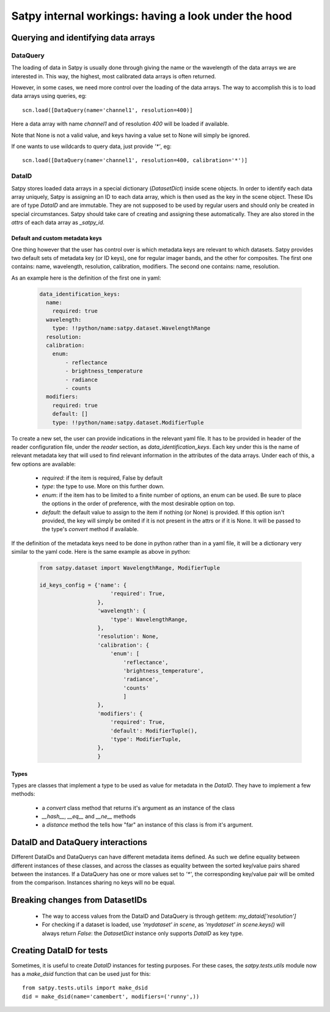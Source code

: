 ======================================================
 Satpy internal workings: having a look under the hood
======================================================

Querying and identifying data arrays
====================================

DataQuery
---------

The loading of data in Satpy is usually done through giving the name or the wavelength of the data arrays we are interested
in. This way, the highest, most calibrated data arrays is often returned.

However, in some cases, we need more control over the loading of the data arrays. The way to accomplish this is to load
data arrays using queries, eg::

  scn.load([DataQuery(name='channel1', resolution=400)]

Here a data array with name `channel1` and of resolution `400` will be loaded if available.

Note that None is not a valid value, and keys having a value set to None will simply be ignored.

If one wants to use wildcards to query data, just provide `'*'`, eg::

  scn.load([DataQuery(name='channel1', resolution=400, calibration='*')]



DataID
------

Satpy stores loaded data arrays in a special dictionary (`DatasetDict`) inside scene objects.
In order to identify each data array uniquely, Satpy is assigning an ID to each data array, which is then used as the key in
the scene object. These IDs are of type `DataID` and are immutable. They are not supposed to be used by regular users and should only be
created in special circumstances. Satpy should take care of creating and assigning these automatically. They are also stored in the
`attrs` of each data array as `_satpy_id`.

Default and custom metadata keys
~~~~~~~~~~~~~~~~~~~~~~~~~~~~~~~~

One thing however that the user has control over is which metadata keys are relevant to which datasets. Satpy provides two default sets
of metadata key (or ID keys), one for regular imager bands, and the other for composites.
The first one contains: name, wavelength, resolution, calibration, modifiers.
The second one contains: name, resolution.

As an example here is the definition of the first one in yaml:

  .. code-block:: yaml

    data_identification_keys:
      name:
        required: true
      wavelength:
        type: !!python/name:satpy.dataset.WavelengthRange
      resolution:
      calibration:
        enum:
            - reflectance
            - brightness_temperature
            - radiance
            - counts
      modifiers:
        required: true
        default: []
        type: !!python/name:satpy.dataset.ModifierTuple

To create a new set, the user can provide indications in the relevant yaml file.
It has to be provided in header of the reader configuration file, under the `reader`
section, as `data_identification_keys`. Each key under this is the name of relevant
metadata key that will used to find relevant information in the attributes of the data
arrays. Under each of this, a few options are available:

 - `required`: if the item is required, False by default
 - `type`: the type to use. More on this further down.
 - `enum`: if the item has to be limited to a finite number of options, an enum can be used.
   Be sure to place the options in the order of preference, with the most desirable option on top.
 - `default`: the default value to assign to the item if nothing (or None) is provided. If this
   option isn't provided, the key will simply be omited if it is not present in the attrs or if it
   is None. It will be passed to the type's `convert` method if available.


If the definition of the metadata keys need to be done in python rather than in a yaml file, it will
be a dictionary very similar to the yaml code. Here is the same example as above in python:

  .. code-block:: python

    from satpy.dataset import WavelengthRange, ModifierTuple

    id_keys_config = {'name': {
                          'required': True,
                      },
                      'wavelength': {
                          'type': WavelengthRange,
                      },
                      'resolution': None,
                      'calibration': {
                          'enum': [
                              'reflectance',
                              'brightness_temperature',
                              'radiance',
                              'counts'
                              ]
                      },
                      'modifiers': {
                          'required': True,
                          'default': ModifierTuple(),
                          'type': ModifierTuple,
                      },
                      }

Types
~~~~~
Types are classes that implement a type to be used as value for metadata in the `DataID`. They have
to implement a few methods:

 - a `convert` class method that returns it's argument as an instance of the class
 - `__hash__`, `__eq__` and `__ne__` methods
 - a `distance` method the tells how "far" an instance of this class is from it's argument.

DataID and DataQuery interactions
=================================

Different DataIDs and DataQuerys can have different metadata items defined. As such
we define equality between different instances of these classes, and across the classes
as equality between the sorted key/value pairs shared between the instances.
If a DataQuery has one or more values set to `'*'`, the corresponding key/value pair will be omited from the comparison.
Instances sharing no keys will no be equal.


Breaking changes from DatasetIDs
================================

 - The way to access values from the DataID and DataQuery is through getitem: `my_dataid['resolution']`
 - For checking if a dataset is loaded, use `'mydataset' in scene`, as `'mydataset' in scene.keys()` will always return `False`:
   the `DatasetDict` instance only supports `DataID` as key type.

Creating DataID for tests
=========================

Sometimes, it is useful to create `DataID` instances for testing purposes. For these cases, the `satpy.tests.utils` module
now has a `make_dsid` function that can be used just for this::

  from satpy.tests.utils import make_dsid
  did = make_dsid(name='camembert', modifiers=('runny',))
